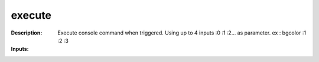 execute
=======

:Description:
    Execute console command when triggered. Using up to 4 inputs :0 :1 :2... as parameter. ex : bgcolor :1 :2 :3

:Inputs:
